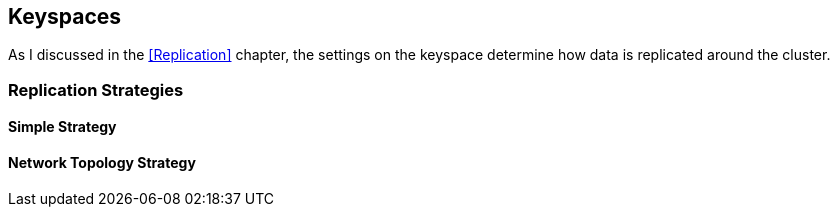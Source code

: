 == Keyspaces

As I discussed in the <<Replication>> chapter, the settings on the keyspace determine how data is replicated around the cluster.

=== Replication Strategies


==== Simple Strategy



==== Network Topology Strategy



